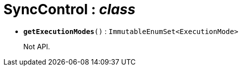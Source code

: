 = SyncControl : _class_





* `[teal]#*getExecutionModes*#()` : `ImmutableEnumSet<ExecutionMode>`
+
Not API.
